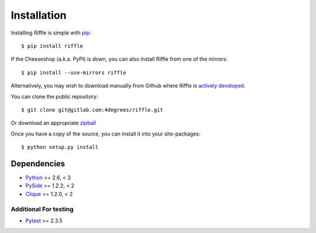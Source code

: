 ..
    :copyright: Copyright (c) 2014 Martin Pengelly-Phillips
    :license: See LICENSE.txt.

.. _installation:

************
Installation
************

.. highlight:: bash

Installing Riffle is simple with `pip <http://www.pip-installer.org/>`_::

    $ pip install riffle

If the Cheeseshop (a.k.a. PyPI) is down, you can also install Riffle from one
of the mirrors::

    $ pip install --use-mirrors riffle

Alternatively, you may wish to download manually from Github where Riffle
is `actively developed <https://gitlab.com/4degrees/riffle>`_.

You can clone the public repository::

    $ git clone git@gitlab.com:4degrees/riffle.git

Or download an appropriate
`zipball <https://gitlab.com/4degrees/riffle/repository/archive.zip?ref=master>`_

Once you have a copy of the source, you can install it into your site-packages::

    $ python setup.py install

Dependencies
============

* `Python <http://python.org>`_ >= 2.6, < 3
* `PySide <http://qt-project.org/wiki/PySide>`_ >= 1.2.2, < 2
* `Clique <https://gitlab.com/4degrees/clique>`_ >= 1.2.0, < 2

Additional For testing
----------------------

* `Pytest <http://pytest.org>`_  >= 2.3.5